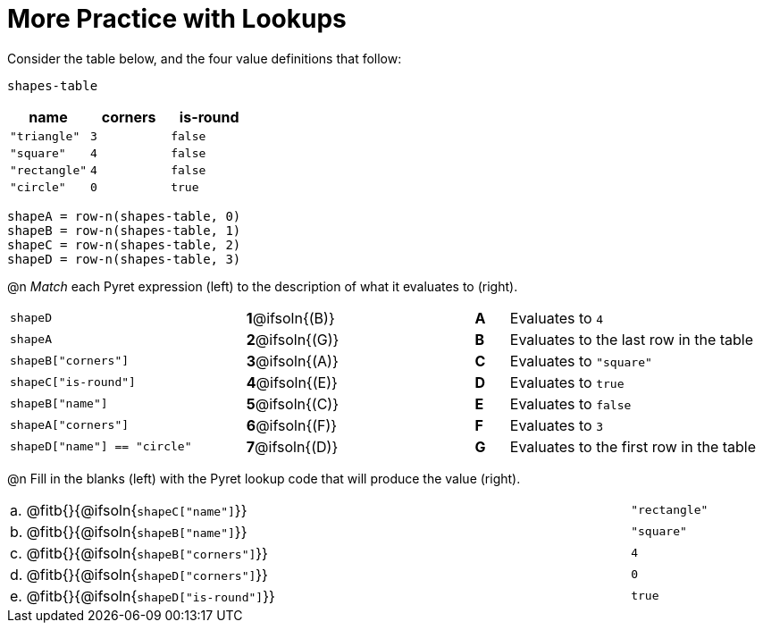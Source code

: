 = More Practice with Lookups

Consider the table below, and the four value definitions that follow:

`shapes-table`

[cols="3",options="header"]
|===

| name 			| corners 	| is-round
|`"triangle"` 	| `3`  		| `false`
|`"square"` 	| `4`  		| `false`
|`"rectangle"` 	| `4`  		| `false`
|`"circle"` 	| `0`  		| `true`

|===

----
shapeA = row-n(shapes-table, 0)
shapeB = row-n(shapes-table, 1)
shapeC = row-n(shapes-table, 2)
shapeD = row-n(shapes-table, 3)
----

@n _Match_ each Pyret expression (left) to the description of what it evaluates to (right).

[.FillVerticalSpace, cols=">.^7a,^.^2a,4,^.^1a,.^8a",stripes="none",grid="none",frame="none"]
|===

| `shapeD`
|*1*@ifsoln{(B)}||*A*
| Evaluates to `4`

| `shapeA`
|*2*@ifsoln{(G)}||*B*
| Evaluates to the last row in the table

| `shapeB["corners"]`
|*3*@ifsoln{(A)}||*C*
| Evaluates to `"square"`

| `shapeC["is-round"]`
|*4*@ifsoln{(E)}||*D*
| Evaluates to `true`

| `shapeB["name"]`
|*5*@ifsoln{+(C)+}||*E*
| Evaluates to `false`

| `shapeA["corners"]`
|*6*@ifsoln{(F)}||*F*
| Evaluates to `3`

| `shapeD["name"] == "circle"`
|*7*@ifsoln{(D)}||*G*
| Evaluates to the first row in the table
|===

@n Fill in the blanks (left) with the Pyret lookup code that will produce the value (right).

[cols="1a,80a,19a"]
|===
| a. | @fitb{}{@ifsoln{`shapeC["name"]`}}		| `"rectangle"`
| b. | @fitb{}{@ifsoln{`shapeB["name"]`}}		| `"square"`
| c. | @fitb{}{@ifsoln{`shapeB["corners"]`}}	| `4`
| d. | @fitb{}{@ifsoln{`shapeD["corners"]`}}	| `0`
| e. | @fitb{}{@ifsoln{`shapeD["is-round"]`}}	| `true`
|===

